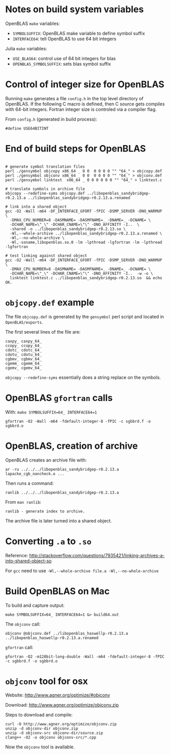 * Notes on build system variables

OpenBLAS =make= variables:

- =SYMBOLSUFFIX=: OpenBLAS make variable to define symbol suffix
- =INTERFACE64=: tell OpenBLAS to use 64 bit integers

Julia =make= variables:

- =USE_BLAS64=: control use of 64 bit integers for blas
- =OPENBLAS_SYMBOLSUFFIX=: sets blas symbol suffix

* Control of integer size for OpenBLAS

Running =make= generates a file =config.h= in the top level directory of
OpenBLAS.  If the following C macro is defined, then C source gets compiles with
64-bit integers.  Fortran integer size is controled via a compiler flag.

From =config.h= (generated in build process):

#+BEGIN_EXAMPLE
#define USE64BITINT
#+END_EXAMPLE

* End of build steps for OpenBLAS

#+BEGIN_EXAMPLE

# generate symbol translation files
perl ./gensymbol objcopy x86_64 _ 0 0  0 0 0 0 "" "64_" > objcopy.def
perl ./gensymbol objconv x86_64 _ 0 0  0 0 0 0 "" "64_" > objconv.def
perl ./gensymbol linktest  x86_64 _ 0 0 0 0 0 0 "" "64_" > linktest.c

# translate symbols in archive file
objcopy --redefine-syms objcopy.def ../libopenblas_sandybridgep-r0.2.13.a ../libopenblas_sandybridgep-r0.2.13.a.renamed

# link into a shared object
gcc -O2 -Wall -m64 -DF_INTERFACE_GFORT -fPIC -DSMP_SERVER -DNO_WARMUP \
  -DMAX_CPU_NUMBER=8 -DASMNAME= -DASMFNAME=_ -DNAME=_ -DCNAME= \
  -DCHAR_NAME=\"_\" -DCHAR_CNAME=\"\" -DNO_AFFINITY -I..  \
  -shared -o ../libopenblas_sandybridgep-r0.2.13.so \
  -Wl,--whole-archive ../libopenblas_sandybridgep-r0.2.13.a.renamed \
  -Wl,--no-whole-archive \
  -Wl,-soname,libopenblas.so.0 -lm -lpthread -lgfortran -lm -lpthread -lgfortran

# test linking against shared object
gcc -O2 -Wall -m64 -DF_INTERFACE_GFORT -fPIC -DSMP_SERVER -DNO_WARMUP \
  -DMAX_CPU_NUMBER=8 -DASMNAME= -DASMFNAME=_ -DNAME=_ -DCNAME= \
  -DCHAR_NAME=\"_\" -DCHAR_CNAME=\"\" -DNO_AFFINITY -I..  -w -o \
  linktest linktest.c ../libopenblas_sandybridgep-r0.2.13.so  && echo OK.
#+END_EXAMPLE

* =objcopy.def= example

The file =objcopy.def= is generated by the =gensymbol= perl script and located
in =OpenBLAS/exports=.

The first several lines of the file are:

#+BEGIN_EXAMPLE
caxpy_ caxpy_64_
ccopy_ ccopy_64_
cdotc_ cdotc_64_
cdotu_ cdotu_64_
cgbmv_ cgbmv_64_
cgemm_ cgemm_64_
cgemv_ cgemv_64_
#+END_EXAMPLE

=objcopy --redefine-syms= essentially does a string replace on the symbols.
* OpenBLAS =gfortran= calls

With: =make SYMBOLSUFFIX=64_ INTERFACE64=1=

#+BEGIN_EXAMPLE
gfortran -O2 -Wall -m64 -fdefault-integer-8 -fPIC -c sgbbrd.f -o sgbbrd.o
#+END_EXAMPLE

* OpenBLAS, creation of archive

OpenBLAS creates an archive file with:

#+BEGIN_EXAMPLE
ar -ru ../../../libopenblas_sandybridgep-r0.2.13.a lapacke_cgb_nancheck.o ...
#+END_EXAMPLE

Then runs a command:

#+BEGIN_EXAMPLE
ranlib ../../../libopenblas_sandybridgep-r0.2.13.a
#+END_EXAMPLE

From =man ranlib=:

#+BEGIN_EXAMPLE
ranlib - generate index to archive.
#+END_EXAMPLE

The archive file is later turned into a shared object.

* Converting =.a= to =.so=

Reference: http://stackoverflow.com/questions/7935421/linking-archives-a-into-shared-object-so

For =gcc= need to use =-Wl,--whole-archive file.a -Wl,--no-whole-archive=

* Build OpenBLAS on Mac

To build and capture output:

#+BEGIN_EXAMPLE
make SYMBOLSUFFIX=64_ INTERFACE64=1 &> build64.out
#+END_EXAMPLE

The =objconv= call:

#+BEGIN_EXAMPLE
objconv @objconv.def ../libopenblas_haswellp-r0.2.13.a ../libopenblas_haswellp-r0.2.13.a.renamed
#+END_EXAMPLE

=gfortran= call:

#+BEGIN_EXAMPLE
gfortran -O2 -m128bit-long-double -Wall -m64 -fdefault-integer-8 -fPIC -c sgbbrd.f -o sgbbrd.o
#+END_EXAMPLE

* =objconv= tool for osx

Website: http://www.agner.org/optimize/#objconv

Download: http://www.agner.org/optimize/objconv.zip

Steps to download and compile:

#+BEGIN_EXAMPLE
curl -O http://www.agner.org/optimize/objconv.zip
unzip -d objconv-dir objconv.zip
unzip -d objconv-src objconv-dir/source.zip
clang++ -O2 -o objconv objconv-src/*.cpp
#+END_EXAMPLE

Now the =objconv= tool is available.

